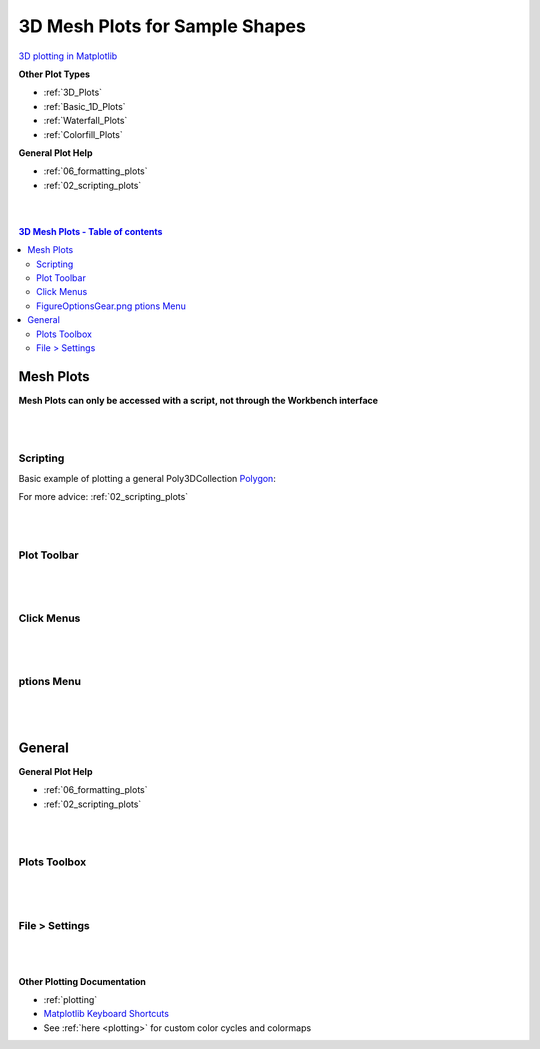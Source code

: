 .. _Mesh_Plots:

===============================
3D Mesh Plots for Sample Shapes
===============================

.. TO UPDATE find these images in a .pptx file at https://github.com/mantidproject/documents/blob/master/Images/Images_for_Docs/formatting_plots.pptx

`3D plotting in Matplotlib <https://matplotlib.org/mpl_toolkits/mplot3d/tutorial.html>`_

**Other Plot Types**

* :ref:`3D_Plots`
* :ref:`Basic_1D_Plots`
* :ref:`Waterfall_Plots`
* :ref:`Colorfill_Plots`


**General Plot Help**

* :ref:`06_formatting_plots`
* :ref:`02_scripting_plots`

|
|

.. contents:: 3D Mesh Plots - Table of contents
    :local:

Mesh Plots
==========

**Mesh Plots can only be accessed with a script, not through the Workbench interface**

|
|

Scripting
---------


Basic example of plotting a general Poly3DCollection `Polygon <https://matplotlib.org/stable/tutorials/toolkits/mplot3d.html#polygon-plots>`_:

.. plot::
   :include-source:

    from mantid.simpleapi import *
    import matplotlib.pyplot as plt
    import numpy as np

    from mpl_toolkits.mplot3d.art3d import Poly3DCollection
    from mantid.api import AnalysisDataService as ADS

    # load sample shape mesh file for a workspace
    ws = CreateSampleWorkspace()
    # alternatively: ws = Load('filepath') or ws = ADS.retrieve('ws')
    ws = LoadSampleShape(ws, "tube.stl")

    # get shape and mesh vertices
    sample = ws.sample()
    shape = sample.getShape()
    mesh = shape.getMesh()

    # Create 3D Polygon and set facecolor
    mesh_polygon = Poly3DCollection(mesh, facecolors = ['g'])

    fig, axes = plt.subplots(subplot_kw={'projection':'mantid3d'})
    axes.add_collection3d(mesh_polygon)

    # Auto scale to the mesh size
    axes_lims = mesh.flatten()[0:9]
    axes.auto_scale_xyz(axes_lims, axes_lims, axes_lims)

    axes.set_title('Sample Shape: Tube')
    axes.set_xlabel('X')
    axes.set_ylabel('Y')
    axes.set_zlabel('Z')

    plt.show()


For more advice: :ref:`02_scripting_plots`

|
|

Plot Toolbar
------------

.. figure:: /images/PlotToolbar3DSurface.png
   :alt: Plot Toolbar Mesh Plots
   :align: center

|
|

Click Menus
-----------

.. figure:: /images/PlotClickMenus3DMesh.png
   :alt: Click Menus Surface Plots
   :align: center
   :width: 1500px

|
|

|FigureOptionsGear.png| ptions Menu
-----------------------------------

.. figure:: /images/PlotOptions3DSurface.png
   :alt: Plot Options 3D Surface
   :align: center


|
|

General
=======

**General Plot Help**

* :ref:`06_formatting_plots`
* :ref:`02_scripting_plots`

|
|

Plots Toolbox
-------------

.. figure:: /images/PlotsWindow.png
   :alt: Plot Toolbox
   :align: center
   :width: 800px

|
|

File > Settings
---------------

.. figure:: /images/PlotSettings.png
   :alt: Plot Settings
   :align: center
   :width: 850px

|
|

**Other Plotting Documentation**

* :ref:`plotting`
* `Matplotlib Keyboard Shortcuts <https://matplotlib.org/3.1.1/users/navigation_toolbar.html#navigation-keyboard-shortcuts>`_
* See :ref:`here <plotting>` for custom color cycles and colormaps

.. |FigureOptionsGear.png| image:: /images/FigureOptionsGear.png
   :width: 150px
